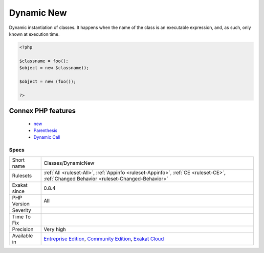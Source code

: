 .. _classes-dynamicnew:


.. _dynamic-new:

Dynamic New
+++++++++++

.. meta::
	:description:
		Dynamic New: Dynamic instantiation of classes.
	:twitter:card: summary_large_image
	:twitter:site: @exakat
	:twitter:title: Dynamic New
	:twitter:description: Dynamic New: Dynamic instantiation of classes
	:twitter:creator: @exakat
	:twitter:image:src: https://www.exakat.io/wp-content/uploads/2020/06/logo-exakat.png
	:og:image: https://www.exakat.io/wp-content/uploads/2020/06/logo-exakat.png
	:og:title: Dynamic New
	:og:type: article
	:og:description: Dynamic instantiation of classes
	:og:url: https://exakat.readthedocs.io/en/latest/Reference/Rules/Dynamic New.html
	:og:locale: en

.. raw:: html


	<script type="application/ld+json">{"@context":"https:\/\/schema.org","@graph":[{"@type":"WebPage","@id":"https:\/\/php-tips.readthedocs.io\/en\/latest\/Reference\/Rules\/Classes\/DynamicNew.html","url":"https:\/\/php-tips.readthedocs.io\/en\/latest\/Reference\/Rules\/Classes\/DynamicNew.html","name":"Dynamic New","isPartOf":{"@id":"https:\/\/www.exakat.io\/"},"datePublished":"Tue, 18 Feb 2025 16:29:49 +0000","dateModified":"Tue, 18 Feb 2025 16:29:49 +0000","description":"Dynamic instantiation of classes","inLanguage":"en-US","potentialAction":[{"@type":"ReadAction","target":["https:\/\/exakat.readthedocs.io\/en\/latest\/Dynamic New.html"]}]},{"@type":"WebSite","@id":"https:\/\/www.exakat.io\/","url":"https:\/\/www.exakat.io\/","name":"Exakat","description":"Smart PHP static analysis","inLanguage":"en-US"}]}</script>

Dynamic instantiation of classes. It happens when the name of the class is an executable expression, and, as such, only known at execution time.

.. code-block:: php
   
   <?php
   
   $classname = foo();  
   $object = new $classname();
   
   $object = new (foo());
   
   ?>
Connex PHP features
-------------------

  + `new <https://php-dictionary.readthedocs.io/en/latest/dictionary/new.ini.html>`_
  + `Parenthesis <https://php-dictionary.readthedocs.io/en/latest/dictionary/parenthesis.ini.html>`_
  + `Dynamic Call <https://php-dictionary.readthedocs.io/en/latest/dictionary/dynamic-call.ini.html>`_


Specs
_____

+--------------+-----------------------------------------------------------------------------------------------------------------------------------------------------------------------------------------+
| Short name   | Classes/DynamicNew                                                                                                                                                                      |
+--------------+-----------------------------------------------------------------------------------------------------------------------------------------------------------------------------------------+
| Rulesets     | :ref:`All <ruleset-All>`, :ref:`Appinfo <ruleset-Appinfo>`, :ref:`CE <ruleset-CE>`, :ref:`Changed Behavior <ruleset-Changed-Behavior>`                                                  |
+--------------+-----------------------------------------------------------------------------------------------------------------------------------------------------------------------------------------+
| Exakat since | 0.8.4                                                                                                                                                                                   |
+--------------+-----------------------------------------------------------------------------------------------------------------------------------------------------------------------------------------+
| PHP Version  | All                                                                                                                                                                                     |
+--------------+-----------------------------------------------------------------------------------------------------------------------------------------------------------------------------------------+
| Severity     |                                                                                                                                                                                         |
+--------------+-----------------------------------------------------------------------------------------------------------------------------------------------------------------------------------------+
| Time To Fix  |                                                                                                                                                                                         |
+--------------+-----------------------------------------------------------------------------------------------------------------------------------------------------------------------------------------+
| Precision    | Very high                                                                                                                                                                               |
+--------------+-----------------------------------------------------------------------------------------------------------------------------------------------------------------------------------------+
| Available in | `Entreprise Edition <https://www.exakat.io/entreprise-edition>`_, `Community Edition <https://www.exakat.io/community-edition>`_, `Exakat Cloud <https://www.exakat.io/exakat-cloud/>`_ |
+--------------+-----------------------------------------------------------------------------------------------------------------------------------------------------------------------------------------+



